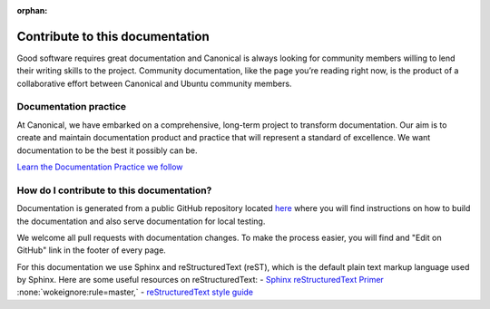 :orphan:

Contribute to this documentation
================================

Good software requires great documentation and Canonical is always looking for community members
willing to lend their writing skills to the project. Community documentation, like the page you’re
reading right now, is the product of a collaborative effort between Canonical and Ubuntu community
members.

Documentation practice
----------------------

At Canonical, we have embarked on a comprehensive, long-term project to transform documentation.
Our aim is to create and maintain documentation product and practice that will represent a 
standard of excellence. We want documentation to be the best it possibly can be.

`Learn the Documentation Practice we follow <https://canonical.com/documentation>`_


How do I contribute to this documentation?
------------------------------------------

Documentation is generated from a public GitHub repository located `here <https://github.com/canonical/jaas-documentation>`_ where
you will find instructions on how to build the documentation and also serve documentation for local testing.

We welcome all pull requests with documentation changes. To make the process easier, you will find and "Edit on GitHub" link in the
footer of every page.

For this documentation we use Sphinx and reStructuredText (reST), which is the default plain text markup language used by Sphinx.
Here are some useful resources on reStructuredText:
- `Sphinx reStructuredText Primer <https://www.sphinx-doc.org/en/master/usage/restructuredtext/basics.html>`_ :none:`wokeignore:rule=master,`
- `reStructuredText style guide <https://canonical-documentation-with-sphinx-and-readthedocscom.readthedocs-hosted.com/style-guide/>`_ 
